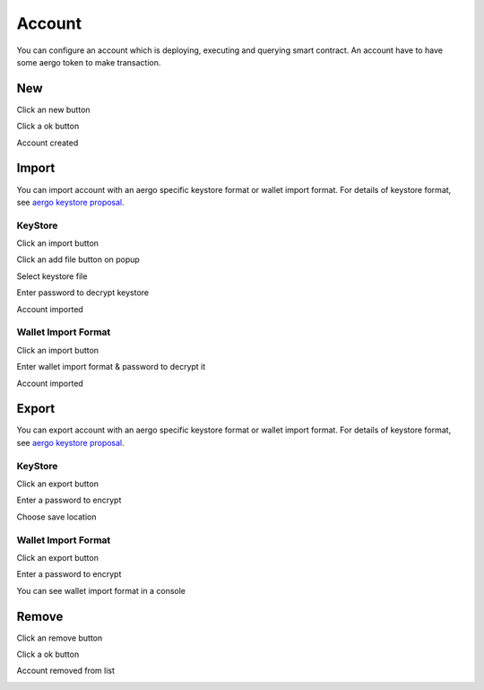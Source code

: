 Account
=======

You can configure an account which is deploying, executing and querying smart contract. An account have to have some aergo token to make transaction.

New
---

Click an new button

.. image:: ../_static/img/new-account-1.png

Click a ok button

.. image:: ../_static/img/new-account-2.png

Account created

.. image:: ../_static/img/new-account-3.png

Import
------

You can import account with an aergo specific keystore format or wallet import format. For details of keystore format, see `aergo keystore proposal <https://github.com/aergoio/aergo/pull/102>`_.

KeyStore
^^^^^^^^

Click an import button

.. image:: ../_static/img/import-account-keystore-1.png

Click an add file button on popup

.. image:: ../_static/img/import-account-keystore-2.png

Select keystore file

.. image:: ../_static/img/import-account-keystore-3.png

Enter password to decrypt keystore

.. image:: ../_static/img/import-account-keystore-4.png

Account imported

.. image:: ../_static/img/import-account-keystore-5.png

Wallet Import Format
^^^^^^^^^^^^^^^^^^^^

Click an import button

.. image:: ../_static/img/import-account-wif-1.png

Enter wallet import format & password to decrypt it

.. image:: ../_static/img/import-account-wif-2.png

Account imported

.. image:: ../_static/img/import-account-wif-3.png

Export
------

You can export account with an aergo specific keystore format or wallet import format. For details of keystore format, see `aergo keystore proposal <https://github.com/aergoio/aergo/pull/102>`_.

KeyStore
^^^^^^^^

Click an export button

.. image:: ../_static/img/export-account-keystore-1.png

Enter a password to encrypt

.. image:: ../_static/img/export-account-keystore-2.png

Choose save location

.. image:: ../_static/img/export-account-keystore-3.png

Wallet Import Format
^^^^^^^^^^^^^^^^^^^^

Click an export button

.. image:: ../_static/img/export-account-wif-1.png

Enter a password to encrypt

.. image:: ../_static/img/export-account-wif-2.png

You can see wallet import format in a console

.. image:: ../_static/img/export-account-wif-3.png

Remove
------

Click an remove button

.. image:: ../_static/img/remove-account-1.png

Click a ok button

.. image:: ../_static/img/remove-account-2.png

Account removed from list

.. image:: ../_static/img/remove-account-3.png
